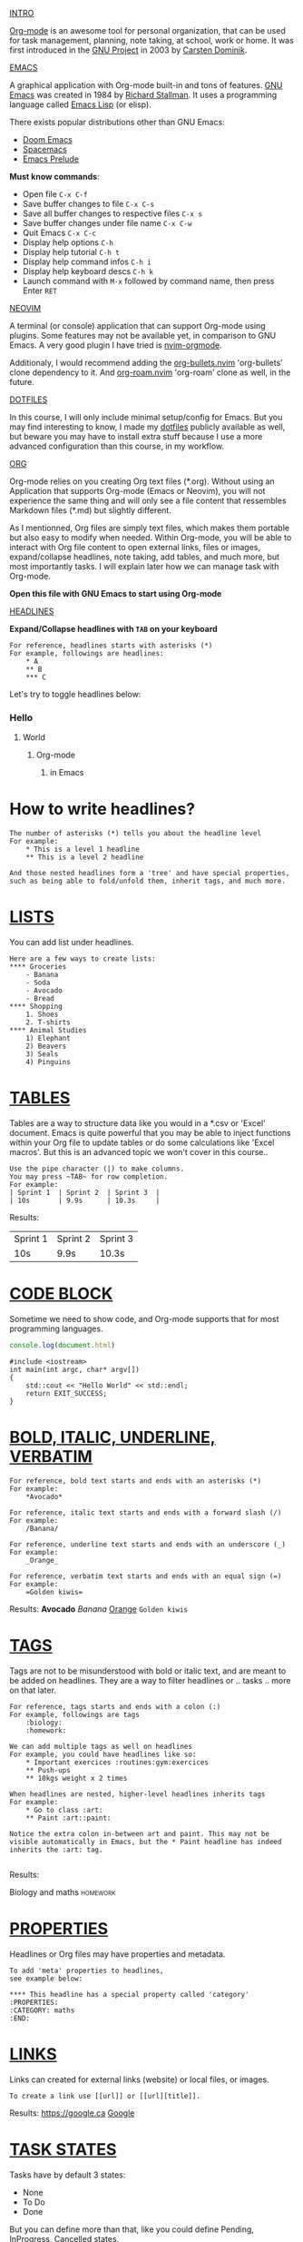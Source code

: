 #+TITLE Org-mode for dummies
#+AUTHOR Eric Nantel

_INTRO_

[[https://orgmode.org][Org-mode]] is an awesome tool for personal organization, that
can be used for task management, planning, note taking, at school,
work or home. It was first introduced in the [[https://wikipedia.org/wiki/Project_GNU][GNU Project]] in 2003
by [[https://staff.science.uva.nl/c.dominik][Carsten Dominik]].

_EMACS_

A graphical application with Org-mode built-in and tons of features.
[[https://www.gnu.org][GNU Emacs]] was created in 1984 by [[https://wikipedia.org/wiki/Richard_Stallman][Richard Stallman]].
It uses a programming language called [[https://wikipedia.org/wiki/Emacs_Lisp][Emacs Lisp]] (or elisp).

There exists popular distributions other than GNU Emacs:
- [[https://github.com/doomemacs/doomemacs][Doom Emacs]]
- [[https://www.spacemacs.org][Spacemacs]]
- [[https://prelude.emacsredux.com/en/latest][Emacs Prelude]]

*Must know commands*:
- Open file ~C-x C-f~
- Save buffer changes to file ~C-x C-s~
- Save all buffer changes to respective files ~C-x s~
- Save buffer changes under file name ~C-x C-w~
- Quit Emacs ~C-x C-c~
- Display help options ~C-h~
- Display help tutorial ~C-h t~
- Display help command infos ~C-h i~
- Display help keyboard descs ~C-h k~
- Launch command with ~M-x~ followed by command name, then press Enter ~RET~

_NEOVIM_

A terminal (or console) application that can support Org-mode using plugins.
Some features may not be available yet, in comparison to GNU Emacs.
A very good plugin I have tried is [[https://github.com/nvim-orgmode/orgmode][nvim-orgmode]].

Additionaly, I would recommend adding the [[https://github.com/nvim-orgmode/org-bullets.nvim][org-bullets.nvim]] 'org-bullets' clone dependency to it.
And [[https://github.com/chipsenkbeil/org-roam.nvim][org-roam.nvim]] 'org-roam' clone as well, in the future.

_DOTFILES_

In this course, I will only include minimal setup/config for Emacs.
But you may find interesting to know, I made my [[https://github.com/ericnantel/dotfiles][dotfiles]]
publicly available as well, but beware you may have to install extra stuff
because I use a more advanced configuration than this course, in my workflow.

_ORG_

Org-mode relies on you creating Org text files (*.org).
Without using an Application that supports Org-mode (Emacs or Neovim),
you will not experience the same thing and will only see a file content
that ressembles Markdown files (*.md) but slightly different.

As I mentionned, Org files are simply text files, which makes them portable
but also easy to modify when needed. Within Org-mode, you will be able to interact
with Org file content to open external links, files or images, expand/collapse headlines,
note taking, add tables, and much more, but most importantly tasks.
I will explain later how we can manage task with Org-mode.

*Open this file with GNU Emacs to start using Org-mode*

_HEADLINES_

*Expand/Collapse headlines with ~TAB~ on your keyboard*

#+BEGIN_SRC
For reference, headlines starts with asterisks (*)
For example, followings are headlines:
	* A
	** B
	*** C
#+END_SRC

Let's try to toggle headlines below:
*** Hello
**** World
***** Org-mode
****** in Emacs
* How to write headlines?

#+BEGIN_SRC
The number of asterisks (*) tells you about the headline level
For example:
	* This is a level 1 headline
	** This is a level 2 headline

And those nested headlines form a 'tree' and have special properties,
such as being able to fold/unfold them, inherit tags, and much more.
#+END_SRC

* _LISTS_

You can add list under headlines.

#+BEGIN_SRC
Here are a few ways to create lists:
**** Groceries
	- Banana
	- Soda
	- Avocado
	- Bread
**** Shopping
	1. Shoes
	2. T-shirts
**** Animal Studies
	1) Elephant
	2) Beavers
	3) Seals
	4) Pinguins
#+END_SRC

* _TABLES_

Tables are a way to structure data like you would in a *.csv or 'Excel' document.
Emacs is quite powerful that you may be able to inject functions within your Org
file to update tables or do some calculations like 'Excel macros'.
But this is an advanced topic we won't cover in this course..

#+BEGIN_SRC
Use the pipe character (|) to make columns.
You may press ~TAB~ for row completion.
For example:
| Sprint 1	| Sprint 2	| Sprint 3	|
| 10s		| 9.9s		| 10.3s		|
#+END_SRC
Results:
| Sprint 1 | Sprint 2 | Sprint 3 |
| 10s      | 9.9s     | 10.3s    |
* _CODE BLOCK_

Sometime we need to show code, and Org-mode supports that for most
programming languages.

#+BEGIN_SRC js
console.log(document.html)
#+END_SRC

#+BEGIN_SRC cpp includes: iostream
#include <iostream>
int main(int argc, char* argv[])
{
	std::cout << "Hello World" << std::endl;
	return EXIT_SUCCESS;
}
#+END_SRC

* _BOLD, ITALIC, UNDERLINE, VERBATIM_
#+BEGIN_SRC
For reference, bold text starts and ends with an asterisks (*)
For example:
	*Avocado*

For reference, italic text starts and ends with a forward slash (/)
For example:
	/Banana/

For reference, underline text starts and ends with an underscore (_)
For example:
	_Orange_

For reference, verbatim text starts and ends with an equal sign (=)
For example:
	=Golden kiwis=
#+END_SRC
Results: *Avocado* /Banana/ _Orange_ =Golden kiwis=

* _TAGS_
Tags are not to be misunderstood with bold or italic text,
and are meant to be added on headlines. They are a way to filter
headlines or .. tasks .. more on that later.
#+BEGIN_SRC
For reference, tags starts and ends with a colon (:)
For example, followings are tags
	:biology:
	:homework:

We can add multiple tags as well on headlines
For example, you could have headlines like so:
	* Important exercices :routines:gym:exercices
	** Push-ups
	** 10kgs weight x 2 times

When headlines are nested, higher-level headlines inherits tags
For example:
	* Go to class :art:
	** Paint :art::paint:

Notice the extra colon in-between art and paint. This may not be
visible automatically in Emacs, but the * Paint headline has indeed
inherits the :art: tag.

#+END_SRC
Results:
**** Biology and maths :homework:

* _PROPERTIES_
Headlines or Org files may have properties and metadata.
#+BEGIN_SRC
To add 'meta' properties to headlines,
see example below:

**** This headline has a special property called 'category'
:PROPERTIES:
:CATEGORY: maths
:END:
#+END_SRC

* _LINKS_
Links can created for external links (website) or local files, or images.
#+BEGIN_SRC
To create a link use [[url]] or [[url][title]].
#+END_SRC
Results: [[https://google.ca]] [[https://google.ca][Google]]

* _TASK STATES_

Tasks have by default 3 states:
- None
- To Do
- Done
But you can define more than that,
like you could define Pending, InProgress, Cancelled states.

#+BEGIN_SRC
Here is a headline that has no task state:
**** Go to gym

Here is a headline that has a To Do task state:
**** TODO Eat sandwich

Here is a headline that has a Done state:
**** DONE Eat sandwich

#+END_SRC
Results:
**** TODO Walk 30 minutes

* _TASK TIMESTAMP_

Tasks can contain one or multiple timestamps.
If there is 2 timestamps, then you would have a time range.
Timestamps can be active or inactive.
Timestamps are essentially a date and time that can be shown,
scheduled, completed or referencing a birthday, etc.
By itself, timestamps don't do anything special to your planning.

#+BEGIN_SRC
Here is a task with an active timestamp:
**** TODO Laundry
<2025-03-21 Sat 1pm>

Here is a task with an inactive timestamp:
**** TODO Dishwash
[2025-03-21 Sat 4pm]

#+END_SRC
Results:
**** TODO Recycle bottles
	[2025-03-21 Sat]
**** DONE Maths revision
	<2025-03-22 Sun 5pm>

* _TASKS PLANNING_

In order to plan a task, you would need to schedule it or create a deadline.
The difference between scheduled and deadline, is that you have to complete
a task before a deadline, otherwise you failed your task.
For instance, an exam would be a deadline, because you cannot miss it.
When a task that was planned (scheduled or deadline) is done, then it is
completed.

#+BEGIN_SRC
This is a scheduled task:
**** TODO Gym class
	SCHEDULED: <2025-03-25 Tue 1pm>

This is a deadline task:
**** TODO Chemistry Exam 1
	DEADLINE: <2025-03-24 Mon 11am>--<2025-03-24 Mon 3pm>

This is a completed deadline task:
**** DONE Chemistry Exam 1
	CLOSED: [2025-05-24 Mon 1pm] DEADLINE: <2025-03-24 Mon 11am><2025-03-24 Mon 3pm>

#+END_SRC
Results:
**** TODO Gym class
	SCHEDULED: <2025-03-25 Tue 1pm>
**** TODO Chemistry Exam 1 (2hrs)
	DEADLINE: <2025-03-24 Mon 3pm>
**** DONE Chemistry Exam 1 (2hrs)
	CLOSED: [2025-03-24 Mon 2pm] DEADLINE: <2025-03-24 Mon 3pm>

* _TASK PRIORITY_

Tasks can have priorities, so that you can focus on more urgent ones.
By default, we have A, B and C as priorities. A being 'high-priority'.
But you may, rename those priority label in the future to your needs.
A task label is written as follow: [#A].

#+BEGIN_SRC
**** TODO [#A] Do important stuff
**** TODO [#B] Do normal stuff
#+END_SRC

* _TASK PROGRESSION_

Since headlines can have 'children', you may also define sub-tasks.
And you can even show a progress indicator on the parent task's headline.
There are two ways to do so, and you can even show both if you want.

In order, to see the progression, you will need to update a subtask state.

#+BEGIN_SRC
**** TODO [0/2] [0%] Week 2 Revision
***** TODO Math Revision
***** TODO Biology Revision
#+END_SRC
Results:
**** TODO [/] [%] Week 2 Revision
***** TODO Math Revision
***** TODO Biology Revision

* _TASK EFFORT_

Task effort is an estimate you can give yourself for a task.
It might help you better evaluate tasks in the future. It is optional.

#+BEGIN_SRC
Here is a scheduled task with a estimated effort
**** TODO Do homework page 10-24
	SCHEDULED: <2025-03-21 Fri 7pm>
	:PROPERTIES:
	:Effort: 2h
	:END

#+END_SRC
Results:
**** TODO Do homework page 10-24
	SCHEDULED: <2025-03-21 Fri 7pm>
	:PROPERTIES:
	:Effort: 2h
	:END:

* _TASK RECURRENCE_

You may define timestamps or tasks scheduled using recurrence,
meaning they can repeat at a specific timelapse.

Use  ++ instead + because that way you can update a task state for a date,
and keep using the task for future dates, and it can update a LOGBOOK.

#+BEGIN_SRC
This is a scheduled task that repeats every 1 day starting from a specific date:
**** TODO Revision (1-2hrs)
	SCHEDULED: <2025-03-21 Fri 17:00 ++1d>

This is another one for every week:
**** TODO Weekend Badminton (1hr)
	SCHEDULED: <2025-03-22 Sat 10:30 ++1w>

#+END_SRC
Results:
**** TODO See bestfriends on weekend
	SCHEDULED: <2025-03-22 Sat ++1w>

*Must know commands*:
- Toggle expand/collapse headline 'tree' ~TAB~
- Move cursor to previous headline ~C-c C-p~
- Move cursor to next headline ~C-c C-n~
- Move cursor to previous headline same level ~C-c C-b~
- Move cursor to next headline same level ~C-c C-f~
- Forward task state ~C-c C-t~
- Backward task state using shift ~S-~ and left arrow key
- Forward task state using shift ~S-~ and right arrow key
- Backward task priority using shift ~S-~ and up arrow key
- Forward task priority using shift ~S-~ and down arrow key
- Activate timestamp ~C-c .~
- Deactivate timestamp ~C-c !~
- Schedule task ~C-c C-s~
- Create deadline task ~C-c C-d~
- Schedule task with effort estimate ~C-c C-x e~
- Toggle image display ~C-c C-x C-v~

* _ORG AGENDA_

Org Agenda displays your planning for the week or day, shows your tasks or
deadlines, birthdays, etc. Very helpful to stay organized.

*Must know commands*:
- Open org agenda ~C-c a a~ or ~M-x~ org-agenda ~RET~

* _ORG CAPTURE_

Org Capture helps you open an Org file to insert a task or a note, but can also
create one using a template you define, which is very useful.

*Must know commands*:
- Open org capture ~C-c c~ or ~M-x~ org-capture ~RET~

* _ORG EXPORT_

We won't cover how to export Org files in this course, however
you should know that Emacs fully support these formats:
- Markdown (*.md, *.markdown)
- PDF Documents
- HTML
- LaTeX
- ODT
And much more.

* _ORG MOBILE_

Org Mobile allows you to copy your Org files and agenda to your cloud.
For instance, you would specify a local path to your Dropbox using the variable:
~org-mobile-directory~ and it will use your ~org-agenda-files~ to copy them into
that local cloud directory (it may also be a remote path). Org Mobile has an option
to secure your files during transfer using secure encryption with a password (advanced).

*Must know commands*:
- Push your files and agenda to Org mobile directory ~M-x org-mobile-push~
- Pull your files from your cloud to your pull directory ~M-x org-mobile-pull~

* _ORG PACKAGES_
** [[https://github.com/integral-dw/org-bullets][org-bullets]]
	Emacs package, available on Melpa, to display 'prettier' headlines.
** [[https://github.com/minad/org-modern][org-modern]]
	Emacs package, available on Melpa, to display 'prettier' headlines, tables, etc.
	It is an alternative to org-bullets.
** [[https://github.com/org-roam/org-roam][org-roam]]
	Emacs package, available on Melpa, for note taking, inspired by
	Zettelkasten method, this is similar to how 'Obsidian' works,
	at the exception we are using Org files (*.org) not Markdown (*.md).
** [[https://github.com/org-roam/org-roam-ui][org-roam-ui]]
	Emacs package, available on Melpa, to display your 'Second Brain'.
	It complements your Org-roam experience.
** [[https://github.com/alphapapa/org-super-agenda][org-super-agenda]]
	Emacs package, available on Melpa, to show agenda in a different way,
	that may ressemble a little bit to 'Notion'.

* _ALTERNATIVES_
** Web apps
*** [[https://organice.200ok.ch][Organice]]
	Web application to display your Org file on your cloud (Dropbox, iCloud).
	They swear to not use or store any of your data. You can modify your files
	directly on their website and save them on your cloud. All you need is login.
	What I like about this website, is that it displays Org files properly, has
	colorschemes and dark-mode available. I like the Agenda as well. 
	You can see your files or agenda on mobile or desktop.
** Mobile apps
*** [[https://mobileorg.github.io][MobileOrg]]
	You can edit or create tasks on iOS simply by connecting to your cloud (Dropbox, iCloud).
	However I encountered authentication issues (bad tokens) very quickly, and
	the rendering of tasks is not as pretty as you would expect. I wouldn't
	recommend for the moment.
*** [[https://orgzly.com][Orgzly]]
	You can edit or create tasks on Android simply by connecting to your cloud (Dropbox, etc.).
	I cannot give an opinion on this app, since I do not own any Android devices.
** Neovim Plugins
*** [[https://github.com/nvim-neorg/neorg][Neorg]]
	Neorg files (*.norg) use a similar syntax to Org files (*.org) but with
	few nuances, for example links are written slightly different and metadata too.
	It is simple to use, but it is missing an Agenda, which I think it needs.
	The other thing I need to mention is that outside of Neovim there is no
	other application that supports Neorg system. So let's wait until the creator of Neorg
	makes a mobile app and we'll see then.
